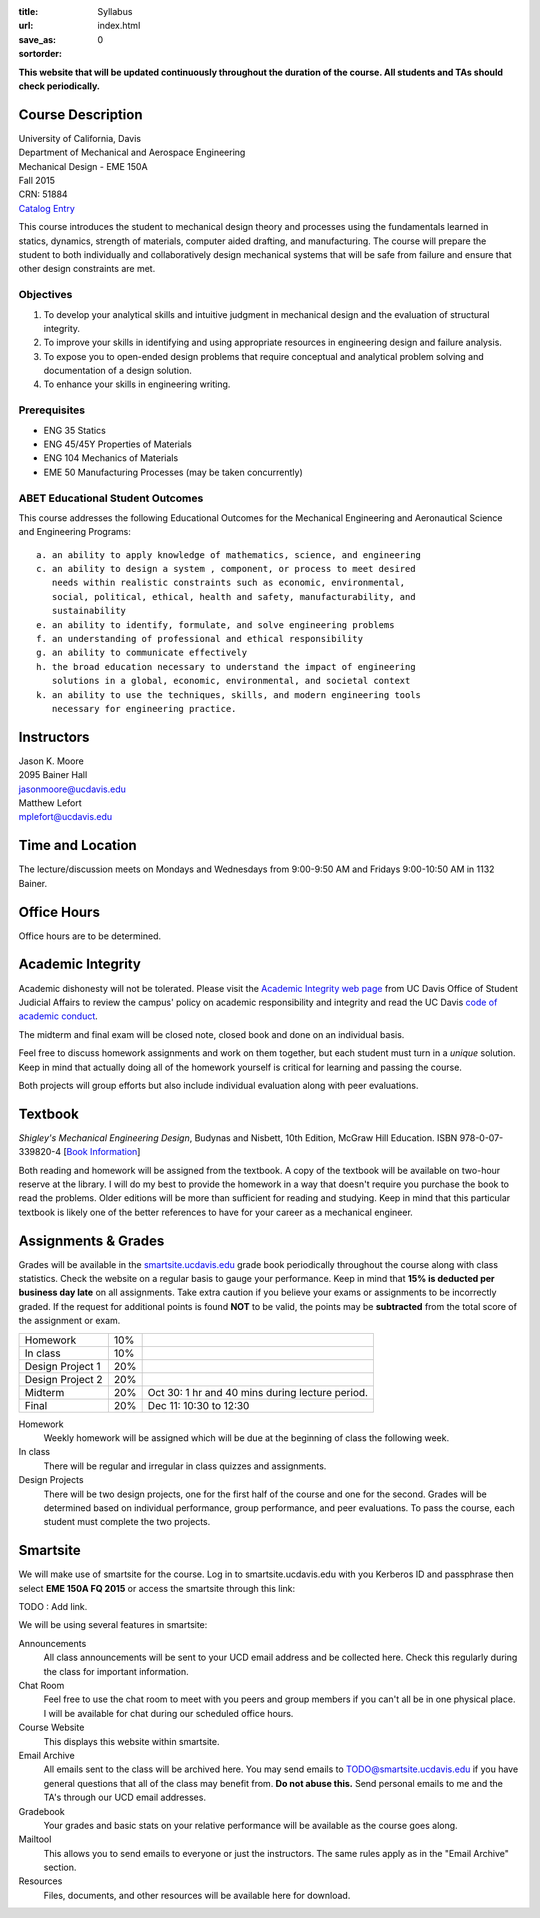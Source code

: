 :title: Syllabus
:url:
:save_as: index.html
:sortorder: 0

**This website that will be updated continuously throughout the duration of the
course. All students and TAs should check periodically.**

Course Description
==================

| University of California, Davis
| Department of Mechanical and Aerospace Engineering
| Mechanical Design - EME 150A
| Fall 2015
| CRN: 51884
| `Catalog Entry <http://catalog.ucdavis.edu/programs/EME/EMEcourses.html#pgfId-3900785>`_

This course introduces the student to mechanical design theory and processes
using the fundamentals learned in statics, dynamics, strength of materials,
computer aided drafting, and manufacturing. The course will prepare the student
to both individually and collaboratively design mechanical systems that will be
safe from failure and ensure that other design constraints are met.

Objectives
----------

1. To develop your analytical skills and intuitive judgment in mechanical
   design and the evaluation of structural integrity.
2. To improve your skills in identifying and using appropriate resources in
   engineering design and failure analysis.
3. To expose you to open-ended design problems that require conceptual and
   analytical problem solving and documentation of a design solution.
4. To enhance your skills in engineering writing.

Prerequisites
-------------

- ENG 35 Statics
- ENG 45/45Y Properties of Materials
- ENG 104 Mechanics of Materials
- EME 50 Manufacturing Processes (may be taken concurrently)

ABET Educational Student Outcomes
---------------------------------

This course addresses the following Educational Outcomes for the Mechanical
Engineering and Aeronautical Science and Engineering Programs::

   a. an ability to apply knowledge of mathematics, science, and engineering
   c. an ability to design a system , component, or process to meet desired
      needs within realistic constraints such as economic, environmental,
      social, political, ethical, health and safety, manufacturability, and
      sustainability
   e. an ability to identify, formulate, and solve engineering problems
   f. an understanding of professional and ethical responsibility
   g. an ability to communicate effectively
   h. the broad education necessary to understand the impact of engineering
      solutions in a global, economic, environmental, and societal context
   k. an ability to use the techniques, skills, and modern engineering tools
      necessary for engineering practice.

Instructors
===========

| Jason K. Moore
| 2095 Bainer Hall
| jasonmoore@ucdavis.edu

| Matthew Lefort
| mplefort@ucdavis.edu

Time and Location
=================

The lecture/discussion meets on Mondays and Wednesdays from 9:00-9:50 AM and
Fridays 9:00-10:50 AM in 1132 Bainer.

Office Hours
============

Office hours are to be determined.

Academic Integrity
==================

Academic dishonesty will not be tolerated. Please visit the `Academic Integrity
web page <http://sja.ucdavis.edu/academic-integrity.html>`_ from UC Davis
Office of Student Judicial Affairs to review the campus' policy on academic
responsibility and integrity and read the UC Davis `code of academic conduct
<http://sja.ucdavis.edu/cac.html>`_.

The midterm and final exam will be closed note, closed book and done on an
individual basis.

Feel free to discuss homework assignments and work on them together, but each
student must turn in a *unique* solution. Keep in mind that actually doing all
of the homework yourself is critical for learning and passing the course.

Both projects will group efforts but also include individual evaluation along
with peer evaluations.

Textbook
========

*Shigley's Mechanical Engineering Design*, Budynas and Nisbett, 10th Edition,
McGraw Hill Education. ISBN 978-0-07-339820-4 [`Book Information`_]

.. _Book Information: http://highered.mheducation.com/sites/0073398209/information_center_view0/index.html

Both reading and homework will be assigned from the textbook. A copy of the
textbook will be available on two-hour reserve at the library. I will do my
best to provide the homework in a way that doesn't require you purchase the
book to read the problems. Older editions will be more than sufficient for
reading and studying. Keep in mind that this particular textbook is likely one
of the better references to have for your career as a mechanical engineer.

Assignments & Grades
====================

Grades will be available in the smartsite.ucdavis.edu_ grade book periodically
throughout the course along with class statistics. Check the website on a
regular basis to gauge your performance. Keep in mind that **15% is deducted
per business day late** on all assignments. Take extra caution if you believe
your exams or assignments to be incorrectly graded. If the request for
additional points is found **NOT** to be valid, the points may be
**subtracted** from the total score of the assignment or exam.

================  ===  ==========
Homework          10%
In class          10%
Design Project 1  20%
Design Project 2  20%
Midterm           20%  Oct 30: 1 hr and 40 mins during lecture period.
Final             20%  Dec 11: 10:30 to 12:30
================  ===  ==========

.. _smartsite.ucdavis.edu: http://smartsite.ucdavis.edu

Homework
   Weekly homework will be assigned which will be due at the beginning of class
   the following week.
In class
   There will be regular and irregular in class quizzes and assignments.
Design Projects
   There will be two design projects, one for the first half of the course and
   one for the second. Grades will be determined based on individual
   performance, group performance, and peer evaluations. To pass the course,
   each student must complete the two projects.

Smartsite
=========

We will make use of smartsite for the course. Log in to smartsite.ucdavis.edu
with you Kerberos ID and passphrase then select **EME 150A FQ 2015** or access
the smartsite through this link:

TODO : Add link.

We will be using several features in smartsite:

Announcements
   All class announcements will be sent to your UCD email address and be
   collected here. Check this regularly during the class for important
   information.
Chat Room
   Feel free to use the chat room to meet with you peers and group members if
   you can't all be in one physical place. I will be available for chat during
   our scheduled office hours.
Course Website
   This displays this website within smartsite.
Email Archive
   All emails sent to the class will be archived here. You may send emails to
   TODO@smartsite.ucdavis.edu if you have general questions that all
   of the class may benefit from. **Do not abuse this.** Send personal emails
   to me and the TA's through our UCD email addresses.
Gradebook
   Your grades and basic stats on your relative performance will be available
   as the course goes along.
Mailtool
   This allows you to send emails to everyone or just the instructors. The same
   rules apply as in the "Email Archive" section.
Resources
   Files, documents, and other resources will be available here for download.
